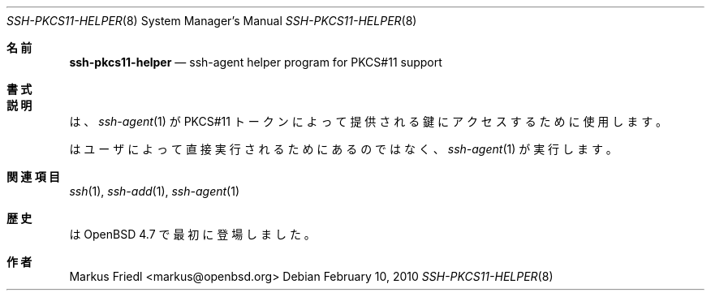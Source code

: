 .\" $OpenBSD: ssh-pkcs11-helper.8,v 1.3 2010/02/10 23:20:38 markus Exp $
.\"
.\" Copyright (c) 2010 Markus Friedl.  All rights reserved.
.\"
.\" Permission to use, copy, modify, and distribute this software for any
.\" purpose with or without fee is hereby granted, provided that the above
.\" copyright notice and this permission notice appear in all copies.
.\"
.\" THE SOFTWARE IS PROVIDED "AS IS" AND THE AUTHOR DISCLAIMS ALL WARRANTIES
.\" WITH REGARD TO THIS SOFTWARE INCLUDING ALL IMPLIED WARRANTIES OF
.\" MERCHANTABILITY AND FITNESS. IN NO EVENT SHALL THE AUTHOR BE LIABLE FOR
.\" ANY SPECIAL, DIRECT, INDIRECT, OR CONSEQUENTIAL DAMAGES OR ANY DAMAGES
.\" WHATSOEVER RESULTING FROM LOSS OF USE, DATA OR PROFITS, WHETHER IN AN
.\" ACTION OF CONTRACT, NEGLIGENCE OR OTHER TORTIOUS ACTION, ARISING OUT OF
.\" OR IN CONNECTION WITH THE USE OR PERFORMANCE OF THIS SOFTWARE.
.\"
.Dd $Mdocdate: February 10 2010 $
.Dt SSH-PKCS11-HELPER 8
.Os
.Sh 名前
.Nm ssh-pkcs11-helper
.Nd ssh-agent helper program for PKCS#11 support
.Sh 書式
.Nm
.Sh 説明
.Nm
は、
.Xr ssh-agent 1
が PKCS#11 トークンによって提供される鍵にアクセスするために使用します。
.Pp
.Nm
はユーザによって直接実行されるためにあるのではなく、
.Xr ssh-agent 1 
が実行します。
.Sh 関連項目
.Xr ssh 1 ,
.Xr ssh-add 1 ,
.Xr ssh-agent 1
.Sh 歴史
.Nm
は
.Ox 4.7
で最初に登場しました。
.Sh 作者
.An Markus Friedl Aq markus@openbsd.org
